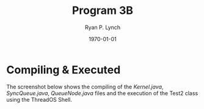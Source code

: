 #+title: Program 3B
#+author: Ryan P. Lynch
#+date: \today
#+latex_compiler: xelatex
#+latex_header: \usepackage{libertine} \usepackage{amsmath}
#+latex_header: \usepackage[width=200.00mm, height=240.00mm, left=3cm, right=3cm, top=3 cm, bottom=3cm]{geometry}
#+latex_header: \usepackage{graphicx}
#+latex_header: \graphicspath{ {./images/} }
#+latex_header: \usepackage{multicol}
#+LATEX_CLASS: article
#+LATEX_CLASS_OPTIONS: [a4paper,11pt,twoside]
#+OPTIONS: toc:nil num:nil
* Compiling & Executed
The screenshot below shows the compiling of the /Kernel.java/, /SyncQueue.java/, /QueueNode.java/ files and the execution of the Test2 class using the ThreadOS Shell.
[[file:./Compile&Execution.png]]
